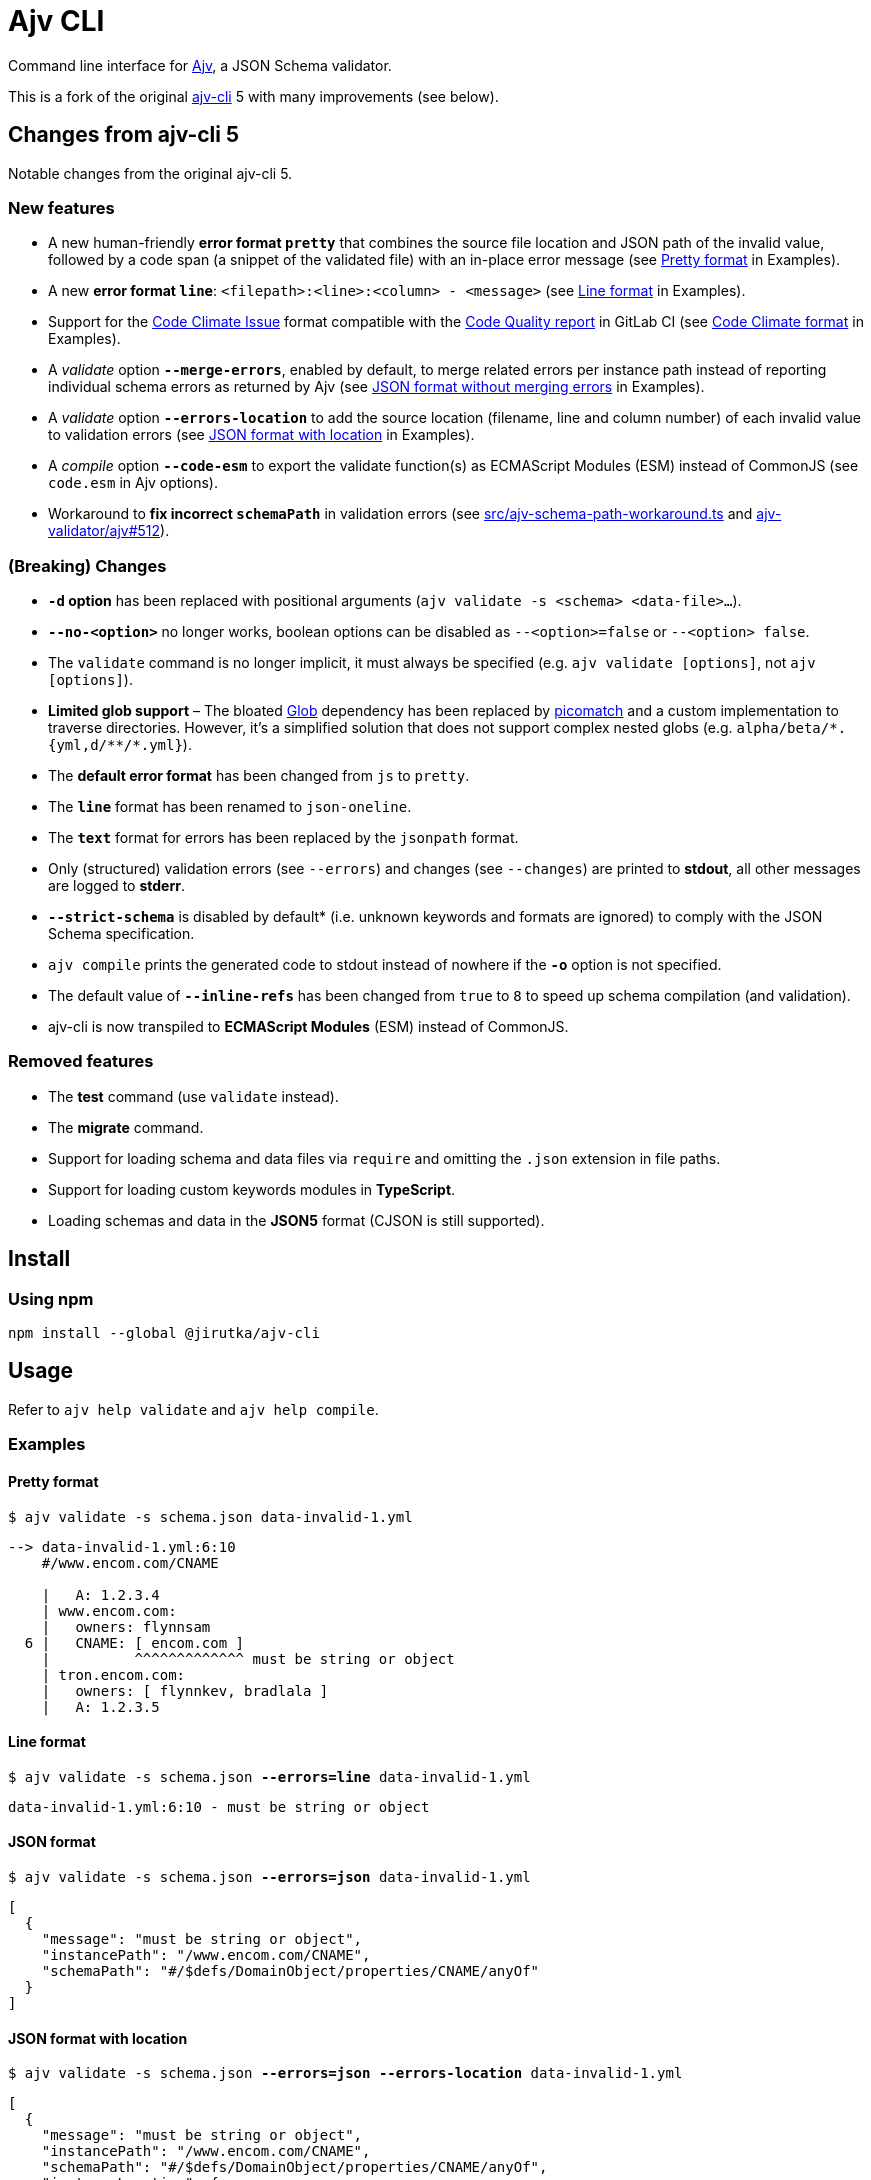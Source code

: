 = Ajv CLI
:npm-name: @jirutka/ajv-cli
:gh-name: jirutka/ajv-cli
:version: 0.0.0
:releases-uri: https://github.com/{gh-name}/releases/download/v{version}

ifdef::env-github[]
image:https://github.com/{gh-name}/workflows/CI/badge.svg[Build Status, link=https://github.com/{gh-name}/actions?query=workflow%3A%22CI%22]
image:https://img.shields.io/npm/v/{npm-name}.svg[npm Version, link="https://www.npmjs.org/package/{npm-name}"]
endif::env-github[]

Command line interface for https://github.com/ajv-validator/ajv[Ajv], a JSON Schema validator.

This is a fork of the original https://github.com/ajv-validator/ajv-cli[ajv-cli] 5 with many improvements (see below).


== Changes from ajv-cli 5

Notable changes from the original ajv-cli 5.


=== New features

* A new human-friendly *error format `pretty`* that combines the source file location and JSON path of the invalid value, followed by a code span (a snippet of the validated file) with an in-place error message (see <<Pretty format>> in Examples).

* A new *error format `line`*: `<filepath>:<line>:<column> - <message>` (see <<Line format>> in Examples).

* Support for the https://github.com/codeclimate/platform/blob/master/spec/analyzers/SPEC.md#data-types[Code Climate Issue] format compatible with the https://docs.gitlab.com/ee/ci/testing/code_quality.html#implement-a-custom-tool[Code Quality report] in GitLab CI (see <<Code Climate format>> in Examples).

* A _validate_ option `*--merge-errors*`, enabled by default, to merge related errors per instance path instead of reporting individual schema errors as returned by Ajv (see <<JSON format without merging errors>> in Examples).

* A _validate_ option `*--errors-location*` to add the source location (filename, line and column number) of each invalid value to validation errors (see <<JSON format with location>> in Examples).

* A _compile_ option `*--code-esm*` to export the validate function(s) as ECMAScript Modules (ESM) instead of CommonJS (see `code.esm` in Ajv options).

* Workaround to *fix incorrect `schemaPath`* in validation errors (see link:src/ajv-schema-path-workaround.ts[] and https://github.com/ajv-validator/ajv/issues/512[ajv-validator/ajv#512]).


=== (Breaking) Changes

* *`-d` option* has been replaced with positional arguments (`ajv validate -s <schema> <data-file>...`).

* *`--no-<option>`* no longer works, boolean options can be disabled as `--<option>=false` or `--<option> false`.

* The `validate` command is no longer implicit, it must always be specified (e.g. `ajv validate [options]`, not `ajv [options]`).

* *Limited glob support* – The bloated https://www.npmjs.com/package/glob[Glob] dependency has been replaced by https://www.npmjs.com/package/picomatch[picomatch] and a custom implementation to traverse directories. However, it’s a simplified solution that does not support complex nested globs (e.g. `++alpha/beta/*.{yml,d/**/*.yml}++`).

* The *default error format* has been changed from `js` to `pretty`.

* The `*line*` format has been renamed to `json-oneline`.

* The `*text*` format for errors has been replaced by the `jsonpath` format.

* Only (structured) validation errors (see `--errors`) and changes (see `--changes`) are printed to *stdout*, all other messages are logged to *stderr*.

* *`--strict-schema*` is disabled by default* (i.e. unknown keywords and formats are ignored) to comply with the JSON Schema specification.

* `ajv compile` prints the generated code to stdout instead of nowhere if the *`-o`* option is not specified.

* The default value of `*--inline-refs*` has been changed from `true` to `8` to speed up schema compilation (and validation).

* ajv-cli is now transpiled to *ECMAScript Modules* (ESM) instead of CommonJS.


=== Removed features

* The *test* command (use `validate` instead).

* The *migrate* command.

* Support for loading schema and data files via `require` and omitting the `.json` extension in file paths.

* Support for loading custom keywords modules in *TypeScript*.

* Loading schemas and data in the *JSON5* format (CJSON is still supported).


== Install

=== Using npm

[source, sh, subs="+attributes"]
npm install --global {npm-name}


== Usage

Refer to `ajv help validate` and `ajv help compile`.


=== Examples

==== Pretty format

[source, subs="+quotes"]
$ ajv validate -s schema.json data-invalid-1.yml

....
--> data-invalid-1.yml:6:10
    #/www.encom.com/CNAME

    |   A: 1.2.3.4
    | www.encom.com:
    |   owners: flynnsam
  6 |   CNAME: [ encom.com ]
    |          ^^^^^^^^^^^^^ must be string or object
    | tron.encom.com:
    |   owners: [ flynnkev, bradlala ]
    |   A: 1.2.3.5
....


==== Line format

[source, subs="+quotes"]
$ ajv validate -s schema.json *--errors=line* data-invalid-1.yml

....
data-invalid-1.yml:6:10 - must be string or object
....


==== JSON format

[source, subs="+quotes"]
$ ajv validate -s schema.json *--errors=json* data-invalid-1.yml

[source, json]
----
[
  {
    "message": "must be string or object",
    "instancePath": "/www.encom.com/CNAME",
    "schemaPath": "#/$defs/DomainObject/properties/CNAME/anyOf"
  }
]
----


==== JSON format with location

[source, subs="+quotes"]
$ ajv validate -s schema.json *--errors=json --errors-location* data-invalid-1.yml

[source, json]
----
[
  {
    "message": "must be string or object",
    "instancePath": "/www.encom.com/CNAME",
    "schemaPath": "#/$defs/DomainObject/properties/CNAME/anyOf",
    "instanceLocation": {
      "filename": "data-invalid-1.yml",
      "start": {
        "line": 6,
        "col": 10
      },
      "end": {
        "line": 6,
        "col": 23
      }
    }
  }
]
----


==== JSON format verbose

[source, subs="+quotes"]
$ ajv validate -s schema.json *--errors=json --verbose* data-invalid-1.yml

[source, json]
----
[
  {
    "message": "must be string or object",
    "instancePath": "/www.encom.com/CNAME",
    "schemaPath": "#/$defs/DomainObject/properties/CNAME/anyOf",
    "data": [
      "encom.com"
    ],
    "schema": [
      {
        "$ref": "#/$defs/DomainName"
      },
      {
        "type": "object",
        "additionalProperties": false,
        "required": [
          "rdata"
        ],
        "properties": {
          "rdata": {
            "$ref": "#/$defs/DomainName"
          },
          "ttl": {
            "type": "number"
          }
        }
      }
    ],
    "parentSchema": {
      "anyOf": [
        {
          "$ref": "#/$defs/DomainName"
        },
        {
          "type": "object",
          "additionalProperties": false,
          "required": [
            "rdata"
          ],
          "properties": {
            "rdata": {
              "$ref": "#/$defs/DomainName"
            },
            "ttl": {
              "type": "number"
            }
          }
        }
      ]
    }
  }
]
----


==== JSON format without merging errors

[source, subs="+quotes"]
$ ajv validate -s schema.json *--errors=json --merge-errors=false* data-invalid-1.yml

[source, json]
----
[
  {
    "instancePath": "/www.encom.com/CNAME",
    "schemaPath": "#/$defs/DomainName/type",
    "keyword": "type",
    "params": {
      "type": "string"
    },
    "message": "must be string"
  },
  {
    "instancePath": "/www.encom.com/CNAME",
    "schemaPath": "#/$defs/DomainObject/properties/CNAME/anyOf/1/type",
    "keyword": "type",
    "params": {
      "type": "object"
    },
    "message": "must be object"
  },
  {
    "instancePath": "/www.encom.com/CNAME",
    "schemaPath": "#/$defs/DomainObject/properties/CNAME/anyOf",
    "keyword": "anyOf",
    "params": {},
    "message": "must match a schema in anyOf"
  }
]
----


==== Code Climate format

[source, subs="+quotes"]
$ ajv validate -s schema.json *--errors=code-climate* data-invalid-1.yml

[source, json]
----
[
  {
    "description": "[schema] #/www.encom.com/CNAME must be string or object",
    "check_name": "json-schema",
    "fingerprint": "344ef8205ab8c5dea3b0ebd537519dfb005c5f5c",
    "severity": "major",
    "location": {
      "path": "data-invalid-1.yml",
      "positions": {
        "begin": {
          "line": 6,
          "column": 10
        },
        "end": {
          "line": 6,
          "column": 23
        }
      }
    }
  }
]
----


== Credits

* This project is a fork of the original https://github.com/ajv-validator/ajv-cli[ajv-cli] written by https://github.com/epoberezkin[Evgeny Poberezkin].
* The code for merging related Ajv validation errors is taken from the https://github.com/ghmcadams/vscode-lintlens/tree/master/packages/simple-ajv-errors[vscode-lintlens] project by https://github.com/ghmcadams[Gabriel McAdams].


== License

This project is licensed under https://opensource.org/license/mit/[MIT License].
